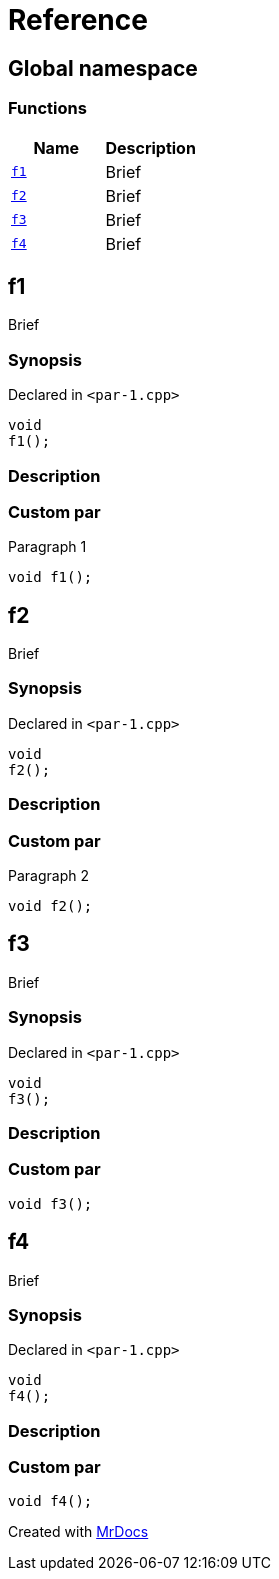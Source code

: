 = Reference
:mrdocs:

[#index]
== Global namespace


=== Functions

[cols=2]
|===
| Name | Description 

| <<f1,`f1`>> 
| Brief



| <<f2,`f2`>> 
| Brief



| <<f3,`f3`>> 
| Brief



| <<f4,`f4`>> 
| Brief



|===

[#f1]
== f1


Brief



=== Synopsis


Declared in `&lt;par&hyphen;1&period;cpp&gt;`

[source,cpp,subs="verbatim,replacements,macros,-callouts"]
----
void
f1();
----

=== Description



=== Custom par

Paragraph 1

[,cpp]
----
void f1();
----


[#f2]
== f2


Brief



=== Synopsis


Declared in `&lt;par&hyphen;1&period;cpp&gt;`

[source,cpp,subs="verbatim,replacements,macros,-callouts"]
----
void
f2();
----

=== Description



=== Custom par

Paragraph 2

[,cpp]
----
void f2();
----


[#f3]
== f3


Brief



=== Synopsis


Declared in `&lt;par&hyphen;1&period;cpp&gt;`

[source,cpp,subs="verbatim,replacements,macros,-callouts"]
----
void
f3();
----

=== Description



=== Custom par

[,cpp]
----
void f3();
----


[#f4]
== f4


Brief



=== Synopsis


Declared in `&lt;par&hyphen;1&period;cpp&gt;`

[source,cpp,subs="verbatim,replacements,macros,-callouts"]
----
void
f4();
----

=== Description



=== Custom par

[,cpp]
----
void f4();
----




[.small]#Created with https://www.mrdocs.com[MrDocs]#
